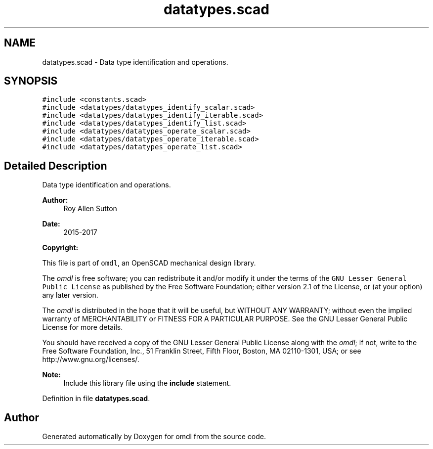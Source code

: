 .TH "datatypes.scad" 3 "Tue Apr 4 2017" "Version v0.6" "omdl" \" -*- nroff -*-
.ad l
.nh
.SH NAME
datatypes.scad \- Data type identification and operations\&.  

.SH SYNOPSIS
.br
.PP
\fC#include <constants\&.scad>\fP
.br
\fC#include <datatypes/datatypes_identify_scalar\&.scad>\fP
.br
\fC#include <datatypes/datatypes_identify_iterable\&.scad>\fP
.br
\fC#include <datatypes/datatypes_identify_list\&.scad>\fP
.br
\fC#include <datatypes/datatypes_operate_scalar\&.scad>\fP
.br
\fC#include <datatypes/datatypes_operate_iterable\&.scad>\fP
.br
\fC#include <datatypes/datatypes_operate_list\&.scad>\fP
.br

.SH "Detailed Description"
.PP 
Data type identification and operations\&. 


.PP
\fBAuthor:\fP
.RS 4
Roy Allen Sutton 
.RE
.PP
\fBDate:\fP
.RS 4
2015-2017
.RE
.PP
\fBCopyright:\fP
.RS 4
.RE
.PP
This file is part of \fComdl\fP, an OpenSCAD mechanical design library\&.
.PP
The \fIomdl\fP is free software; you can redistribute it and/or modify it under the terms of the \fCGNU Lesser General Public License\fP as published by the Free Software Foundation; either version 2\&.1 of the License, or (at your option) any later version\&.
.PP
The \fIomdl\fP is distributed in the hope that it will be useful, but WITHOUT ANY WARRANTY; without even the implied warranty of MERCHANTABILITY or FITNESS FOR A PARTICULAR PURPOSE\&. See the GNU Lesser General Public License for more details\&.
.PP
You should have received a copy of the GNU Lesser General Public License along with the \fIomdl\fP; if not, write to the Free Software Foundation, Inc\&., 51 Franklin Street, Fifth Floor, Boston, MA 02110-1301, USA; or see http://www.gnu.org/licenses/\&.
.PP
\fBNote:\fP
.RS 4
Include this library file using the \fBinclude\fP statement\&. 
.RE
.PP

.PP
Definition in file \fBdatatypes\&.scad\fP\&.
.SH "Author"
.PP 
Generated automatically by Doxygen for omdl from the source code\&.
